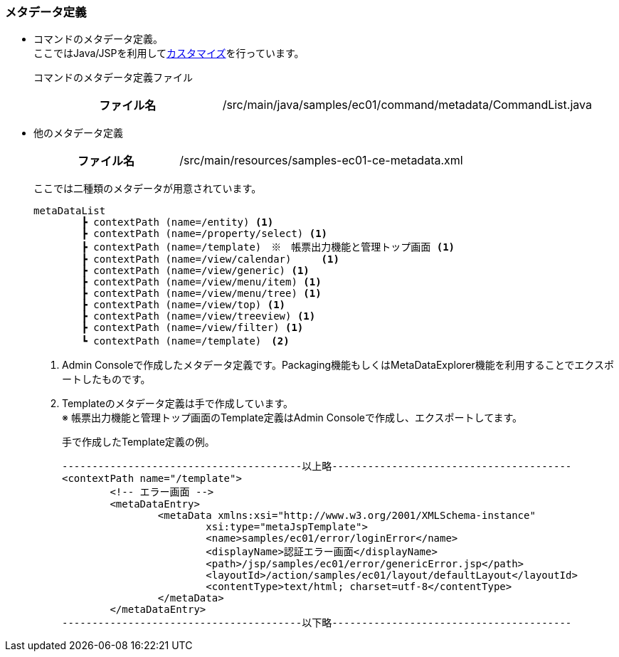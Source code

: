 [[Java_JSP_ResourceFiles_Metadata]]
=== メタデータ定義

* コマンドのメタデータ定義。 + 
ここではJava/JSPを利用して<<../../gettingstarted/introductioncustomize/index#_java_jsp,カスタマイズ>>を行っています。
+
コマンドのメタデータ定義ファイル
+
[cols="1,2"]
|===
h|ファイル名|/src/main/java/samples/ec01/command/metadata/CommandList.java
|===

* 他のメタデータ定義
+
[cols="1,2"]
|===
h|ファイル名|/src/main/resources/samples-ec01-ce-metadata.xml
|===
+
ここでは二種類のメタデータが用意されています。
+
[source]
----
metaDataList
	┣ contextPath (name=/entity) <1>
	┣ contextPath (name=/property/select) <1>
	┣ contextPath (name=/template)　※　帳票出力機能と管理トップ画面 <1>
	┣ contextPath (name=/view/calendar)	<1>
	┣ contextPath (name=/view/generic) <1>
	┣ contextPath (name=/view/menu/item) <1>
	┣ contextPath (name=/view/menu/tree) <1>
	┣ contextPath (name=/view/top) <1>
	┣ contextPath (name=/view/treeview) <1>
	┣ contextPath (name=/view/filter) <1>
	┗ contextPath (name=/template)　<2>	
----
<1> Admin Consoleで作成したメタデータ定義です。Packaging機能もしくはMetaDataExplorer機能を利用することでエクスポートしたものです。
<2> Templateのメタデータ定義は手で作成しています。 + 
※ 帳票出力機能と管理トップ画面のTemplate定義はAdmin Consoleで作成し、エクスポートしてます。
+
手で作成したTemplate定義の例。
+
[source]
----
----------------------------------------以上略----------------------------------------
<contextPath name="/template">
	<!-- エラー画面 -->
	<metaDataEntry>
		<metaData xmlns:xsi="http://www.w3.org/2001/XMLSchema-instance"
			xsi:type="metaJspTemplate">
			<name>samples/ec01/error/loginError</name>
			<displayName>認証エラー画面</displayName>
			<path>/jsp/samples/ec01/error/genericError.jsp</path>
			<layoutId>/action/samples/ec01/layout/defaultLayout</layoutId>
			<contentType>text/html; charset=utf-8</contentType>
		</metaData>
	</metaDataEntry>
----------------------------------------以下略----------------------------------------
----